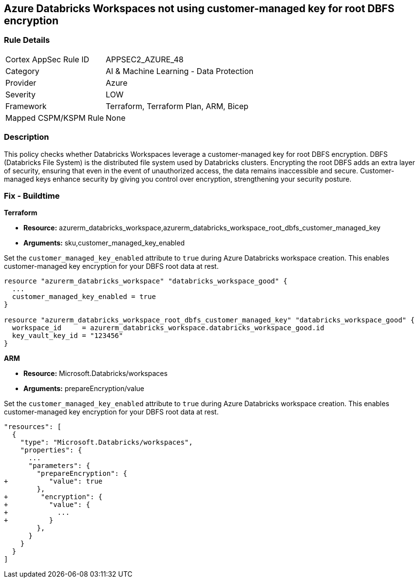 
== Azure Databricks Workspaces not using customer-managed key for root DBFS encryption

=== Rule Details

[cols="1,2"]
|===
|Cortex AppSec Rule ID |APPSEC2_AZURE_48
|Category |AI & Machine Learning - Data Protection
|Provider |Azure
|Severity |LOW
|Framework |Terraform, Terraform Plan, ARM, Bicep
|Mapped CSPM/KSPM Rule |None
|===


=== Description

This policy checks whether Databricks Workspaces leverage a customer-managed key for root DBFS encryption. DBFS (Databricks File System) is the distributed file system used by Databricks clusters. Encrypting the root DBFS adds an extra layer of security, ensuring that even in the event of unauthorized access, the data remains inaccessible and secure. Customer-managed keys enhance security by giving you control over encryption, strengthening your security posture.

=== Fix - Buildtime

*Terraform*

* *Resource:* azurerm_databricks_workspace,azurerm_databricks_workspace_root_dbfs_customer_managed_key
* *Arguments:* sku,customer_managed_key_enabled

Set the `customer_managed_key_enabled` attribute to `true` during Azure Databricks workspace creation. This enables customer-managed key encryption for your DBFS root data at rest.

[source,go]
----
resource "azurerm_databricks_workspace" "databricks_workspace_good" {
  ...
  customer_managed_key_enabled = true
}

resource "azurerm_databricks_workspace_root_dbfs_customer_managed_key" "databricks_workspace_good" {
  workspace_id     = azurerm_databricks_workspace.databricks_workspace_good.id
  key_vault_key_id = "123456"
}
----

*ARM*

* *Resource:* Microsoft.Databricks/workspaces
* *Arguments:* prepareEncryption/value

Set the `customer_managed_key_enabled` attribute to `true` during Azure Databricks workspace creation. This enables customer-managed key encryption for your DBFS root data at rest.

[source,json]
----
"resources": [
  {
    "type": "Microsoft.Databricks/workspaces",
    "properties": {
      ...
      "parameters": {
        "prepareEncryption": {
+          "value": true
        },
+        "encryption": {
+          "value": {
+            ...
+          }
        },
      }
    }
  }
]
----